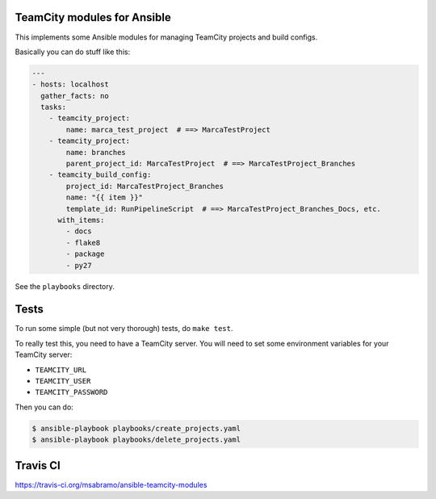 TeamCity modules for Ansible
============================

.. image:: https://travis-ci.org/msabramo/ansible-teamcity-modules.svg?branch=master
    :target: https://travis-ci.org/msabramo/ansible-teamcity-modules

This implements some Ansible modules for managing TeamCity projects and build configs.

Basically you can do stuff like this:

.. code-block:: yaml

    ---
    - hosts: localhost
      gather_facts: no
      tasks:
        - teamcity_project:
            name: marca_test_project  # ==> MarcaTestProject
        - teamcity_project:
            name: branches
            parent_project_id: MarcaTestProject  # ==> MarcaTestProject_Branches
        - teamcity_build_config:
            project_id: MarcaTestProject_Branches
            name: "{{ item }}"
            template_id: RunPipelineScript  # ==> MarcaTestProject_Branches_Docs, etc.
          with_items:
            - docs
            - flake8
            - package
            - py27

See the ``playbooks`` directory.


Tests
=====

To run some simple (but not very thorough) tests, do ``make test``.

To really test this, you need to have a TeamCity server. You will need to set some environment variables for your TeamCity server:

- ``TEAMCITY_URL``
- ``TEAMCITY_USER``
- ``TEAMCITY_PASSWORD``

Then you can do:

.. code-block:: bash

    $ ansible-playbook playbooks/create_projects.yaml
    $ ansible-playbook playbooks/delete_projects.yaml


Travis CI
=========

https://travis-ci.org/msabramo/ansible-teamcity-modules
